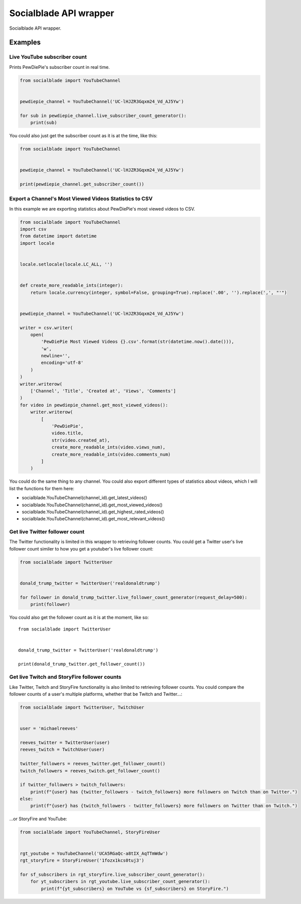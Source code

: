 Socialblade API wrapper
=======================

Socialblade API wrapper.

Examples
--------

Live YouTube subscriber count
~~~~~~~~~~~~~~~~~~~~~~~~~~~~~

Prints PewDiePie's subscriber count in real time.

.. code:: python

   from socialblade import YouTubeChannel


   pewdiepie_channel = YouTubeChannel('UC-lHJZR3Gqxm24_Vd_AJ5Yw')

   for sub in pewdiepie_channel.live_subscriber_count_generator():
       print(sub)

You could also just get the subscriber count as it is at the time, like
this:

.. code:: python

   from socialblade import YouTubeChannel


   pewdiepie_channel = YouTubeChannel('UC-lHJZR3Gqxm24_Vd_AJ5Yw')

   print(pewdiepie_channel.get_subscriber_count())

Export a Channel's Most Viewed Videos Statistics to CSV
~~~~~~~~~~~~~~~~~~~~~~~~~~~~~~~~~~~~~~~~~~~~~~~~~~~~~~~

In this example we are exporting statistics about PewDiePie's most
viewed videos to CSV.

.. code:: python

   from socialblade import YouTubeChannel
   import csv
   from datetime import datetime
   import locale


   locale.setlocale(locale.LC_ALL, '')


   def create_more_readable_ints(integer):
       return locale.currency(integer, symbol=False, grouping=True).replace('.00', '').replace(',', "'")


   pewdiepie_channel = YouTubeChannel('UC-lHJZR3Gqxm24_Vd_AJ5Yw')

   writer = csv.writer(
       open(
           'PewDiePie Most Viewed Videos {}.csv'.format(str(datetime.now().date())),
           'w',
           newline='',
           encoding='utf-8'
       )
   )
   writer.writerow(
       ['Channel', 'Title', 'Created at', 'Views', 'Comments']
   )
   for video in pewdiepie_channel.get_most_viewed_videos():
       writer.writerow(
           [
               'PewDiePie',
               video.title,
               str(video.created_at),
               create_more_readable_ints(video.views_num),
               create_more_readable_ints(video.comments_num)
           ]
       )

You could do the same thing to any channel. You could also export
different types of statistics about videos, which I will list the
functions for them here:

-  socialblade.YouTubeChannel(channel_id).get_latest_videos()
-  socialblade.YouTubeChannel(channel_id).get_most_viewed_videos()
-  socialblade.YouTubeChannel(channel_id).get_highest_rated_videos()
-  socialblade.YouTubeChannel(channel_id).get_most_relevant_videos()

Get live Twitter follower count
~~~~~~~~~~~~~~~~~~~~~~~~~~~~~~~

The Twitter functionality is limited in this wrapper to retrieving
follower counts. You could get a Twitter user's live follower count
similer to how you get a youtuber's live follower count:

.. code:: python

   from socialblade import TwitterUser


   donald_trump_twitter = TwitterUser('realdonaldtrump')

   for follower in donald_trump_twitter.live_follower_count_generator(request_delay=500):
       print(follower)

You could also get the follower count as it is at the moment, like so:

::

   from socialblade import TwitterUser


   donald_trump_twitter = TwitterUser('realdonaldtrump')

   print(donald_trump_twitter.get_follower_count())

Get live Twitch and StoryFire follower counts
~~~~~~~~~~~~~~~~~~~~~~~~~~~~~~~~~~~~~~~~~~~~~

Like Twitter, Twitch and StoryFire functionality is also limited to
retrieving follower counts. You could compare the follower counts of a
user's multiple platforms, whether that be Twitch and Twitter...:

.. code:: python

   from socialblade import TwitterUser, TwitchUser


   user = 'michaelreeves'

   reeves_twitter = TwitterUser(user)
   reeves_twitch = TwitchUser(user)

   twitter_followers = reeves_twitter.get_follower_count()
   twitch_followers = reeves_twitch.get_follower_count()

   if twitter_followers > twitch_followers:
       print(f"{user} has {twitter_followers - twitch_followers} more followers on Twitch than on Twitter.")
   else:
       print(f"{user} has {twitch_followers - twitter_followers} more followers on Twitter than on Twitch.")

...or StoryFire and YouTube:

.. code:: python

   from socialblade import YouTubeChannel, StoryFireUser


   rgt_youtube = YouTubeChannel('UCA5RGaQc-a8tIX_AqTTmWdw')
   rgt_storyfire = StoryFireUser('1fozx1kcs0tuj3')

   for sf_subscribers in rgt_storyfire.live_subscriber_count_generator():
       for yt_subscribers in rgt_youtube.live_subscriber_count_generator():
           print(f"{yt_subscribers} on YouTube vs {sf_subscribers} on StoryFire.")
